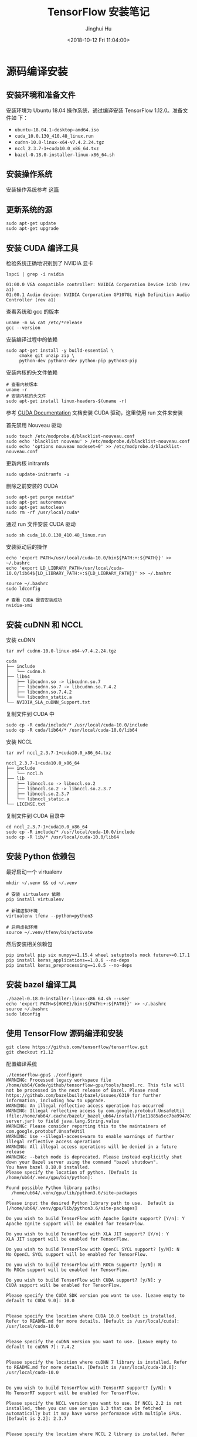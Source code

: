 #+TITLE: TensorFlow 安装笔记
#+AUTHOR: Jinghui Hu
#+EMAIL: hujinghui@buaa.edu.cn
#+DATE: <2018-10-12 Fri 11:04:00>
#+HTML_LINK_UP: ../readme.html
#+HTML_LINK_HOME: ../index.html
#+TAGS: python tensorflow machine-learning

* 源码编译安装

** 安装环境和准备文件
   安装环境为 Ubuntu 18.04 操作系统，通过编译安装 TensorFlow 1.12.0。准备文件如
   下：
   - =ubuntu-18.04.1-desktop-amd64.iso=
   - =cuda_10.0.130_410.48_linux.run=
   - =cudnn-10.0-linux-x64-v7.4.2.24.tgz=
   - =nccl_2.3.7-1+cuda10.0_x86_64.txz=
   - =bazel-0.18.0-installer-linux-x86_64.sh=

** 安装操作系统
   安装操作系统参考 [[file:intall-ubuntu-os.org][这篇]]

** 更新系统的源
   #+BEGIN_SRC shell
     sudo apt-get update
     sudo apt-get upgrade
   #+END_SRC

** 安装 CUDA 编译工具
   检验系统正确地识别到了 NVIDIA 显卡
   #+BEGIN_SRC shell
     lspci | grep -i nvidia
   #+END_SRC

   #+BEGIN_SRC text
     01:00.0 VGA compatible controller: NVIDIA Corporation Device 1cbb (rev a1)
     01:00.1 Audio device: NVIDIA Corporation GP107GL High Definition Audio Controller (rev a1)
   #+END_SRC

   查看系统和 gcc 的版本
   #+BEGIN_SRC shell
     uname -m && cat /etc/*release
     gcc --version
   #+END_SRC

   安装编译过程中的依赖
   #+BEGIN_SRC shell
     sudo apt-get install -y build-essential \
          cmake git unzip zip \
          python-dev python3-dev python-pip python3-pip
   #+END_SRC

   安装内核的头文件依赖
   #+BEGIN_SRC shell
     # 查看内核版本
     uname -r
     # 安装内核的头文件
     sudo apt-get install linux-headers-$(uname -r)
   #+END_SRC

   参考 [[https://docs.nvidia.com/cuda/index.html][CUDA Documentation]] 文档安装 CUDA 驱动，这里使用 run 文件来安装

   首先禁用 Nouveau 驱动
   #+BEGIN_SRC shell
     sudo touch /etc/modprobe.d/blacklist-nouveau.conf
     sudo echo 'blacklist nouveau' > /etc/modprobe.d/blacklist-nouveau.conf
     sudo echo 'options nouveau modeset=0' >> /etc/modprobe.d/blacklist-nouveau.conf
   #+END_SRC
   更新内核 initramfs
   #+BEGIN_SRC shell
     sudo update-initramfs -u
   #+END_SRC

   删除之前安装的 CUDA
   #+BEGIN_SRC shell
     sudo apt-get purge nvidia*
     sudo apt-get autoremove
     sudo apt-get autoclean
     sudo rm -rf /usr/local/cuda*
   #+END_SRC

   通过 run 文件安装 CUDA 驱动
   #+BEGIN_SRC shell
     sudo sh cuda_10.0.130_410.48_linux.run
   #+END_SRC

   安装驱动后的操作
   #+BEGIN_SRC shell
     echo 'export PATH=/usr/local/cuda-10.0/bin${PATH:+:${PATH}}' >> ~/.bashrc
     echo 'export LD_LIBRARY_PATH=/usr/local/cuda-10.0/lib64${LD_LIBRARY_PATH:+:${LD_LIBRARY_PATH}}' >> ~/.bashrc

     source ~/.bashrc
     sudo ldconfig

     # 查看 CUDA 是否安装成功
     nvidia-smi
   #+END_SRC

** 安装 cuDNN 和 NCCL
   安装 cuDNN
   #+BEGIN_SRC shell
     tar xvf cudnn-10.0-linux-x64-v7.4.2.24.tgz
   #+END_SRC
   #+BEGIN_SRC text
     cuda
     ├── include
     │   └── cudnn.h
     ├── lib64
     │   ├── libcudnn.so -> libcudnn.so.7
     │   ├── libcudnn.so.7 -> libcudnn.so.7.4.2
     │   ├── libcudnn.so.7.4.2
     │   └── libcudnn_static.a
     └── NVIDIA_SLA_cuDNN_Support.txt
   #+END_SRC

   复制文件到 CUDA 中
   #+BEGIN_SRC shell
     sudo cp -R cuda/include/* /usr/local/cuda-10.0/include
     sudo cp -R cuda/lib64/* /usr/local/cuda-10.0/lib64
   #+END_SRC

   安装 NCCL
   #+BEGIN_SRC shell
      tar xvf nccl_2.3.7-1+cuda10.0_x86_64.txz
   #+END_SRC
   #+BEGIN_SRC text
     nccl_2.3.7-1+cuda10.0_x86_64
     ├── include
     │   └── nccl.h
     ├── lib
     │   ├── libnccl.so -> libnccl.so.2
     │   ├── libnccl.so.2 -> libnccl.so.2.3.7
     │   ├── libnccl.so.2.3.7
     │   └── libnccl_static.a
     └── LICENSE.txt
   #+END_SRC

   复制文件到 CUDA 目录中
   #+BEGIN_SRC shell
     cd nccl_2.3.7-1+cuda10.0_x86_64
     sudo cp -R include/* /usr/local/cuda-10.0/include
     sudo cp -R lib/* /usr/local/cuda-10.0/lib64
   #+END_SRC

** 安装 Python 依赖包
   最好启动一个 virtualenv
   #+BEGIN_SRC shell
     mkdir ~/.venv && cd ~/.venv

     # 安装 virtualenv 依赖
     pip install virtualenv

     # 新建虚拟环境
     virtualenv tfenv --python=python3

     # 启用虚拟环境
     source ~/.venv/tfenv/bin/activate
   #+END_SRC

   然后安装相关依赖包
   #+BEGIN_SRC shell
     pip install pip six numpy==1.15.4 wheel setuptools mock future>=0.17.1
     pip install keras_applications==1.0.6 --no-deps
     pip install keras_preprocessing==1.0.5 --no-deps
   #+END_SRC

** 安装 bazel 编译工具
   #+BEGIN_SRC shell
     ./bazel-0.18.0-installer-linux-x86_64.sh --user
     echo 'export PATH=${HOME}/bin:${PATH:+:${PATH}}' >> ~/.bashrc
     source ~/.bashrc
     sudo ldconfig
   #+END_SRC

** 使用 TensorFlow 源码编译和安装
   #+BEGIN_SRC shell
     git clone https://github.com/tensorflow/tensorflow.git
     git checkout r1.12
   #+END_SRC

   配置编译系统
   #+BEGIN_SRC text
     ./tensorflow-gpu$ ./configure
     WARNING: Processed legacy workspace file /home/ub64/Code/github/tensorflow-gpu/tools/bazel.rc. This file will not be processed in the next release of Bazel. Please read https://github.com/bazelbuild/bazel/issues/6319 for further information, including how to upgrade.
     WARNING: An illegal reflective access operation has occurred
     WARNING: Illegal reflective access by com.google.protobuf.UnsafeUtil (file:/home/ub64/.cache/bazel/_bazel_ub64/install/f1e11885a5cc7ba9947679cffb18bf94/_embedded_binaries/A-server.jar) to field java.lang.String.value
     WARNING: Please consider reporting this to the maintainers of com.google.protobuf.UnsafeUtil
     WARNING: Use --illegal-access=warn to enable warnings of further illegal reflective access operations
     WARNING: All illegal access operations will be denied in a future release
     WARNING: --batch mode is deprecated. Please instead explicitly shut down your Bazel server using the command "bazel shutdown".
     You have bazel 0.18.0 installed.
     Please specify the location of python. [Default is /home/ub64/.venv/gpu/bin/python]:

     Found possible Python library paths:
       /home/ub64/.venv/gpu/lib/python3.6/site-packages
       .
     Please input the desired Python library path to use.  Default is [/home/ub64/.venv/gpu/lib/python3.6/site-packages]

     Do you wish to build TensorFlow with Apache Ignite support? [Y/n]: Y
     Apache Ignite support will be enabled for TensorFlow.

     Do you wish to build TensorFlow with XLA JIT support? [Y/n]: Y
     XLA JIT support will be enabled for TensorFlow.

     Do you wish to build TensorFlow with OpenCL SYCL support? [y/N]: N
     No OpenCL SYCL support will be enabled for TensorFlow.

     Do you wish to build TensorFlow with ROCm support? [y/N]: N
     No ROCm support will be enabled for TensorFlow.

     Do you wish to build TensorFlow with CUDA support? [y/N]: y
     CUDA support will be enabled for TensorFlow.

     Please specify the CUDA SDK version you want to use. [Leave empty to default to CUDA 9.0]: 10.0


     Please specify the location where CUDA 10.0 toolkit is installed. Refer to README.md for more details. [Default is /usr/local/cuda]: /usr/local/cuda-10.0


     Please specify the cuDNN version you want to use. [Leave empty to default to cuDNN 7]: 7.4.2


     Please specify the location where cuDNN 7 library is installed. Refer to README.md for more details. [Default is /usr/local/cuda-10.0]: /usr/local/cuda-10.0


     Do you wish to build TensorFlow with TensorRT support? [y/N]: N
     No TensorRT support will be enabled for TensorFlow.

     Please specify the NCCL version you want to use. If NCCL 2.2 is not installed, then you can use version 1.3 that can be fetched automatically but it may have worse performance with multiple GPUs. [Default is 2.2]: 2.3.7


     Please specify the location where NCCL 2 library is installed. Refer to README.md for more details. [Default is /usr/local/cuda-10.0]:/usr/local/cuda-10.0


     NCCL found at /usr/local/cuda-10.0/lib64/libnccl.so.2
     Assuming NCCL header path is /usr/local/cuda-10.0/lib64/../include/nccl.h
     Please specify a list of comma-separated Cuda compute capabilities you want to build with.
     You can find the compute capability of your device at: https://developer.nvidia.com/cuda-gpus.
     Please note that each additional compute capability significantly increases your build time and binary size. [Default is: 6.1]: 6.1


     Do you want to use clang as CUDA compiler? [y/N]: N
     nvcc will be used as CUDA compiler.

     Please specify which gcc should be used by nvcc as the host compiler. [Default is /usr/bin/gcc]: /usr/bin/gcc


     Do you wish to build TensorFlow with MPI support? [y/N]: N
     No MPI support will be enabled for TensorFlow.

     Please specify optimization flags to use during compilation when bazel option "--config=opt" is specified [Default is -march=native]:


     Would you like to interactively configure ./WORKSPACE for Android builds? [y/N]: N
     Not configuring the WORKSPACE for Android builds.

     Preconfigured Bazel build configs. You can use any of the below by adding "--config=<>" to your build command. See tools/bazel.rc for more details.
             --config=mkl            # Build with MKL support.
             --config=monolithic     # Config for mostly static monolithic build.
             --config=gdr            # Build with GDR support.
             --config=verbs          # Build with libverbs support.
             --config=ngraph         # Build with Intel nGraph support.
     Configuration finished
     (gpu) ub64@hpz2:~/Code/github/tensorflow-gpu$
   #+END_SRC

   编译源代码
   #+BEGIN_SRC shell
     # CPU only
     bazel build --config=opt //tensorflow/tools/pip_package:build_pip_package
     # GPU version with CUDA
     bazel build --config=opt --config=cuda //tensorflow/tools/pip_package:build_pip_package
   #+END_SRC

   打 wheel 包并安装
   #+BEGIN_SRC shell
     ./bazel-bin/tensorflow/tools/pip_package/build_pip_package tensorflow_pkg
     pip install tensorflow_pkg/tensorflow-1.12.0-cp36-cp36m-linux_x86_64.whl
   #+END_SRC

* 使用 pip 安装
  使用 Python 自带的安装包工具 pip 安装比较方便的。根据目前官网的上的文档，目前
  Python3 已经更新到了 Python3.7，但是 TensorFlow 目前只支持到 Python3.6，所以在
  安装 Python 时安装 Python3.6。另外，pip 的安装和设置请参考 [[./05.setup-pip-envs.org][here]] 。

** 可安装的包
   官网上给出以下可选安装包：
   1. tensorflow: Current release for CPU-only (recommended for beginners)
   2. tensorflow-gpu: Current release with GPU support (Ubuntu and Windows)
   3. tf-nightly: Nightly build for CPU-only (unstable)
   4. tf-nightly-gpu: Nightly build with GPU support (unstable, Ubuntu and Windows)

   直接使用下面指令安装即可：
   #+BEGIN_SRC sh
     pip install tensorflow
   #+END_SRC

** 更新 TensorFlow 包
   #+BEGIN_SRC sh
     pip install --upgrade tensorflow
   #+END_SRC

* 测试程序
  官网是给出的使用 keras 运行 mnist 测试样例。

  #+BEGIN_SRC python
    # mnist.py
    import tensorflow as tf
    mnist = tf.keras.datasets.mnist

    (x_train, y_train),(x_test, y_test) = mnist.load_data()
    x_train, x_test = x_train / 255.0, x_test / 255.0

    model = tf.keras.models.Sequential([
      tf.keras.layers.Flatten(),
      tf.keras.layers.Dense(512, activation=tf.nn.relu),
      tf.keras.layers.Dropout(0.2),
      tf.keras.layers.Dense(10, activation=tf.nn.softmax)
    ])
    model.compile(optimizer='adam',
                  loss='sparse_categorical_crossentropy',
                  metrics=['accuracy'])

    model.fit(x_train, y_train, epochs=5)
    model.evaluate(x_test, y_test)
  #+END_SRC

  运行上述文件
  #+BEGIN_SRC sh
    python mnist.py
  #+END_SRC

* 参考链接
  1. [[https://tensorflow.google.cn][Tensorflow zh-site]]
